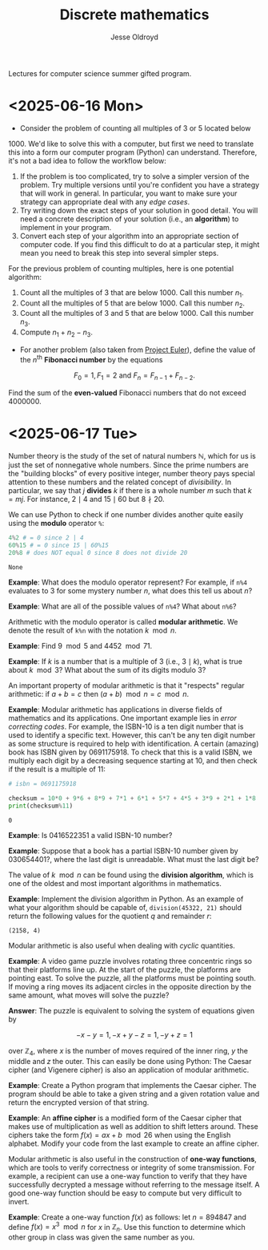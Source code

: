 # Created 2025-06-18 Wed 12:31
#+title: Discrete mathematics
#+author: Jesse Oldroyd
Lectures for computer science summer gifted program.
* <2025-06-16 Mon>
- Consider the problem of counting all multiples of $3$ or $5$ located below
$1000$.  We'd like to solve this with a computer, but first we need to
translate this into a form our computer program (Python) can understand.
Therefore, it's not a bad idea to follow the workflow below:
1. If the problem is too complicated, try to solve a simpler version of the
   problem.  Try multiple versions until you're confident you have a strategy
   that will work in general.  In particular, you want to make sure your
   strategy can appropriate deal with any /edge cases/.
2. Try writing down the exact steps of your solution in good detail.  You
   will need a concrete description of your solution (i.e., an *algorithm*)
   to implement in your program.
3. Convert each step of your algorithm into an appropriate section of
   computer code.  If you find this difficult to do at a particular step, it
   might mean you need to break this step into several simpler steps.

For the previous problem of counting multiples, here is one potential
algorithm:
1. Count all the multiples of $3$ that are below $1000$.  Call this number
   $n_1$.
2. Count all the multiples of $5$ that are below $1000$.  Call this number
   $n_2$.
3. Count all the multiples of $3$ and $5$ that are below $1000$.  Call this
   number $n_3$.
4. Compute $n_1 + n_2 - n_3$.


- For another problem (also taken from [[https://projecteuler.net/][Project Euler]]), define the value of
  the $n^\text{th}$ *Fibonacci number* by the equations

$$F_0 = 1, F_1 = 2\text{ and } F_n = F_{n-1}+F_{n-2}.$$

Find the sum of the *even-valued* Fibonacci numbers that
do not exceed $4000000$.
* <2025-06-17 Tue>
Number theory is the study of the set of natural numbers $\mathbb{N}$, which
for us is just the set of nonnegative whole numbers.  Since the prime numbers
are the "building blocks" of every positive integer, number theory pays
special attention to these numbers and the related concept of /divisibility/.
In particular, we say that $j$ *divides* $k$ if there is a whole number $m$
such that $k = mj$.  For instance, $2\mid 4$ and $15\mid60$ but $8\nmid20$.

We can use Python to check if one number divides another quite easily using
the *modulo* operator ~%~:
#+begin_src python :exports both :results yes
  4%2 # = 0 since 2 | 4
  60%15 # = 0 since 15 | 60%15
  20%8 # does NOT equal 0 since 8 does not divide 20
#+end_src

#+results: 
: None


*Example*: What does the modulo operator represent?  For example, if ~n%4~
 evaluates to $3$ for some mystery number $n$, what does this tell us about
 $n$?

*Example*: What are all of the possible values of ~n%4~?  What about ~n%6~?

Arithmetic with the modulo operator is called *modular arithmetic*.  We
denote the result of ~k%n~ with the notation $k\mod n$.

*Example*: Find $9\mod 5$ and $4452 \mod  71$.

*Example*: If $k$ is a number that is a multiple of $3$ (i.e., $3\mid k$),
 what is true about $k\mod 3$?  What about the sum of its digits modulo $3$?

An important property of modular arithmetic is that it "respects" regular
arithmetic: if $a+b=c$ then $(a+b)\mod n = c \mod n$.

*Example*: Modular arithmetic has applications in diverse fields of
 mathematics and its applications.  One important example lies in /error
 correcting codes/.  For example, the ISBN-10 is a ten digit number that is
 used to identify a specific text.  However, this can't be any ten digit
 number as some structure is required to help with identification.  A certain
 (amazing) book has ISBN given by $0691175918$.  To check that this is a
 valid ISBN, we multiply each digit by a decreasing sequence starting at 10,
 and then check if the result is a multiple of $11$:
#+begin_src python :results output :exports both
  # isbn = 0691175918

  checksum = 10*0 + 9*6 + 8*9 + 7*1 + 6*1 + 5*7 + 4*5 + 3*9 + 2*1 + 1*8
  print(checksum%11)
#+end_src

#+results: 
: 0


*Example*: Is $0416522351$ a valid ISBN-10 number?

*Example*: Suppose that a book has a partial ISBN-10 number given by
 $030654401?$, where the last digit is unreadable.  What must the last
 digit be?

The value of $k\mod n$ can be found using the *division algorithm*, which
is one of the oldest and most important algorithms in mathematics.

*Example*: Implement the division algorithm in Python.  As an example of
what your algorithm should be capable of, ~division(45322, 21)~ should
return the following values for the quotient $q$ and remainder $r$:

#+results: 
: (2158, 4)


Modular arithmetic is also useful when dealing with /cyclic/ quantities.

*Example*: A video game puzzle involves rotating three concentric rings so
 that their platforms line up.  At the start of the puzzle, the platforms
 are pointing east.  To solve the puzzle, all the platforms must be pointing
 south.  If moving a ring moves its adjacent circles in the opposite
 direction by the same amount, what moves will solve the puzzle?

*Answer*: The puzzle is equivalent to solving the system of equations given
 by

$$-x-y=1, -x+y-z=1, -y+z=1$$

  over $\mathbb{Z}_4$, where $x$ is the number of moves required of the
  inner ring, $y$ the middle and $z$ the outer.  This can easily be done
  using Python:
The Caesar cipher (and Vigenere cipher) is also an application of modular
arithmetic.

*Example*: Create a Python program that implements the Caesar cipher.  The
 program should be able to take a given string and a given rotation value
 and return the encrypted version of that string.

*Example*: An *affine cipher* is a modified form of the Caesar cipher that
makes use of multiplication as well as addition to shift letters around.
These ciphers take the form $f(x) = ax + b \mod 26$ when using the English
alphabet.  Modify your code from the last example to create an affine
cipher.

Modular arithmetic is also useful in the construction of *one-way
functions*, which are tools to verify correctness or integrity of some
transmission.  For example, a recipient can use a one-way function to verify
that they have successfully decrypted a message without referring to the
message itself.  A good one-way function should be easy to compute but very
difficult to invert.

*Example*: Create a one-way function $f(x)$ as follows: let $n = 894847$ and
 define $f(x) = x^3 \mod n$ for $x$ in $\mathbb{Z}_n$.  Use this function to
 determine which other group in class was given the same number as you.
